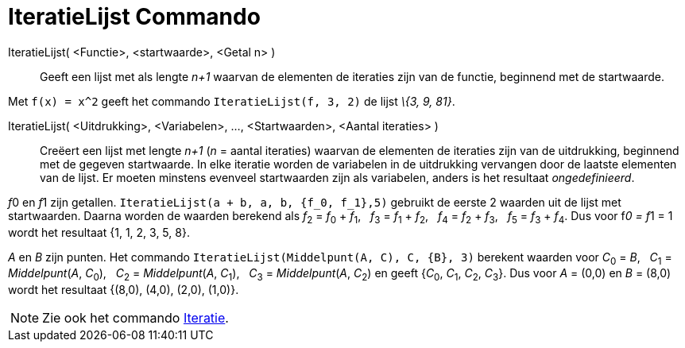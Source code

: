 = IteratieLijst Commando
:page-en: commands/IterationList
ifdef::env-github[:imagesdir: /nl/modules/ROOT/assets/images]

IteratieLijst( <Functie>, <startwaarde>, <Getal n> )::
  Geeft een lijst met als lengte _n+1_ waarvan de elementen de iteraties zijn van de functie, beginnend met de
  startwaarde.

[EXAMPLE]
====

Met `++f(x) = x^2++` geeft het commando `++IteratieLijst(f, 3, 2)++` de lijst _\{3, 9, 81}_.

====

IteratieLijst( <Uitdrukking>, <Variabelen>, ..., <Startwaarden>, <Aantal iteraties> )::
  Creëert een lijst met lengte _n+1_ (_n_ = aantal iteraties) waarvan de elementen de iteraties zijn van de uitdrukking,
  beginnend met de gegeven startwaarde. In elke iteratie worden de variabelen in de uitdrukking vervangen door de
  laatste elementen van de lijst. Er moeten minstens evenveel startwaarden zijn als variabelen, anders is het resultaat
  _ongedefinieerd_.

[EXAMPLE]
====

__f__0 en __f__1 zijn getallen. `++IteratieLijst(a + b, a, b, {f_0, f_1},5)++` gebruikt de eerste 2 waarden uit de lijst
met startwaarden. Daarna worden de waarden berekend als  
__f__~2~ = __f__~0~ + __f__~1~,   __f__~3~ = __f__~1~ + __f__~2~,   __f__~4~ = __f__~2~ + __f__~3~,   __f__~5~ = __f__~3~ + __f__~4~. 
Dus voor f__0 = f__1 = 1 wordt het resultaat {1, 1, 2, 3, 5, 8}.

====

[EXAMPLE]
====

_A_ en _B_ zijn punten. Het commando `++IteratieLijst(Middelpunt(A, C), C, {B}, 3)++` berekent waarden voor __C__~0~ =
_B_,   __C__~1~ = _Middelpunt_(_A_, __C__~0~),   __C__~2~ = _Middelpunt_(_A_, __C__~1~),   __C__~3~ = _Middelpunt_(_A_,
__C__~2~) en geeft {__C__~0~, __C__~1~, __C__~2~, __C__~3~}. Dus voor _A_ = (0,0) en _B_ = (8,0) wordt het resultaat
{(8,0), (4,0), (2,0), (1,0)}.

====

[NOTE]
====

Zie ook het commando xref:/commands/Iteratie.adoc[Iteratie].

====
